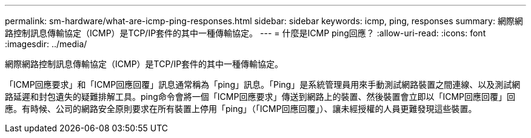 ---
permalink: sm-hardware/what-are-icmp-ping-responses.html 
sidebar: sidebar 
keywords: icmp, ping, responses 
summary: 網際網路控制訊息傳輸協定（ICMP）是TCP/IP套件的其中一種傳輸協定。 
---
= 什麼是ICMP ping回應？
:allow-uri-read: 
:icons: font
:imagesdir: ../media/


[role="lead"]
網際網路控制訊息傳輸協定（ICMP）是TCP/IP套件的其中一種傳輸協定。

「ICMP回應要求」和「ICMP回應回覆」訊息通常稱為「ping」訊息。「Ping」是系統管理員用來手動測試網路裝置之間連線、以及測試網路延遲和封包遺失的疑難排解工具。ping命令會將一個「ICMP回應要求」傳送到網路上的裝置、然後裝置會立即以「ICMP回應回覆」回應。有時候、公司的網路安全原則要求在所有裝置上停用「ping」（「ICMP回應回覆」）、讓未經授權的人員更難發現這些裝置。
